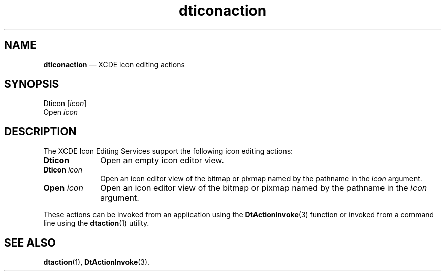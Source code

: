 '\" t
...\" dticoact.sgm /main/5 1996/08/30 13:54:03 rws $
.de P!
.fl
\!!1 setgray
.fl
\\&.\"
.fl
\!!0 setgray
.fl			\" force out current output buffer
\!!save /psv exch def currentpoint translate 0 0 moveto
\!!/showpage{}def
.fl			\" prolog
.sy sed -e 's/^/!/' \\$1\" bring in postscript file
\!!psv restore
.
.de pF
.ie     \\*(f1 .ds f1 \\n(.f
.el .ie \\*(f2 .ds f2 \\n(.f
.el .ie \\*(f3 .ds f3 \\n(.f
.el .ie \\*(f4 .ds f4 \\n(.f
.el .tm ? font overflow
.ft \\$1
..
.de fP
.ie     !\\*(f4 \{\
.	ft \\*(f4
.	ds f4\"
'	br \}
.el .ie !\\*(f3 \{\
.	ft \\*(f3
.	ds f3\"
'	br \}
.el .ie !\\*(f2 \{\
.	ft \\*(f2
.	ds f2\"
'	br \}
.el .ie !\\*(f1 \{\
.	ft \\*(f1
.	ds f1\"
'	br \}
.el .tm ? font underflow
..
.ds f1\"
.ds f2\"
.ds f3\"
.ds f4\"
.ta 8n 16n 24n 32n 40n 48n 56n 64n 72n 
.TH "dticonaction" "file formats"
.SH "NAME"
\fBdticonaction\fP \(em XCDE icon editing actions
.SH "SYNOPSIS"
.PP
.nf
Dticon [\fIicon\fP]
Open \fIicon\fP
.fi
.SH "DESCRIPTION"
.PP
The XCDE Icon Editing Services support the following
icon editing actions:
.IP "\fBDticon\fP" 10
Open an empty icon editor view\&.
.IP "\fBDticon\fP\0\fIicon\fP" 10
Open an icon editor view of the bitmap or pixmap named by the pathname in the
\fIicon\fP argument\&.
.IP "\fBOpen\fP\0\fIicon\fP" 10
Open an icon editor view of the bitmap or pixmap named by the pathname in the
\fIicon\fP argument\&.
.PP
These actions can be invoked from an application using the
\fBDtActionInvoke\fP(3) function or invoked from a command line using the
\fBdtaction\fP(1) utility\&.
.SH "SEE ALSO"
.PP
\fBdtaction\fP(1), \fBDtActionInvoke\fP(3)\&. 
...\" created by instant / docbook-to-man, Sun 02 Sep 2012, 09:41
